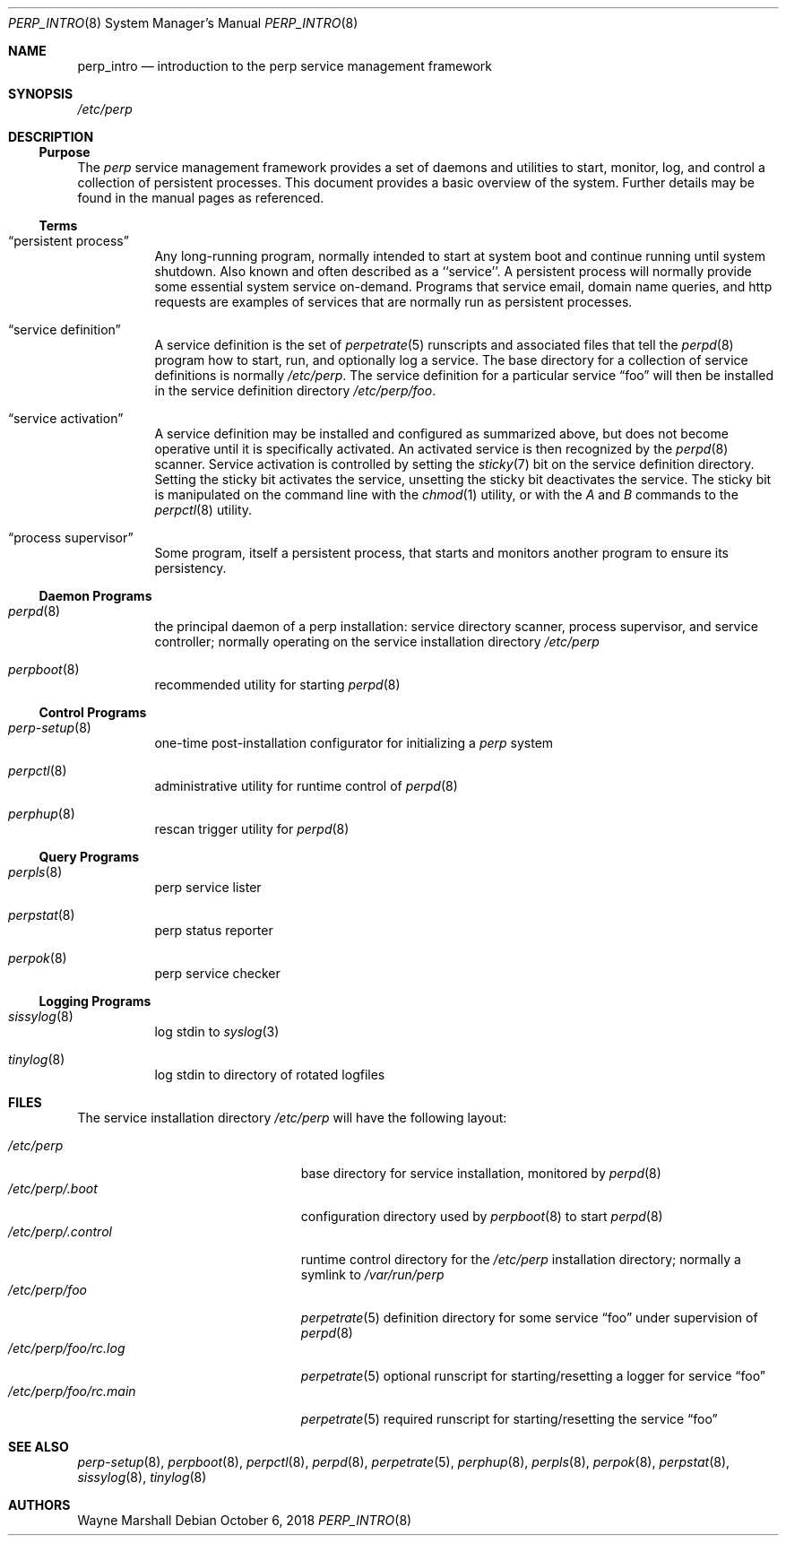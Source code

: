 .Dd October 6, 2018
.Dt PERP_INTRO 8
.Os
.Sh NAME
.Nm perp_intro
.Nd introduction to the perp service management framework
.Sh SYNOPSIS
.Ar /etc/perp
.Sh DESCRIPTION
.Ss Purpose
The
.Ar perp
service management framework provides a set of daemons and utilities to
start, monitor, log, and control a collection of persistent processes.
This document provides a basic overview of the system.
Further details may be found in the manual pages as referenced.
.Ss Terms
.Bl -tag -width Ds
.It Dq persistent process
Any long-running program,
normally intended to start at system boot
and continue running until system shutdown.
Also known and often described as a ``service''.
A persistent process will normally provide some essential system service
on-demand.
Programs that service email, domain name queries, and http requests
are examples of services that are normally run as persistent processes.
.It Dq service definition
A service definition is
the set of
.Xr perpetrate 5
runscripts and associated files that tell the
.Xr perpd 8
program how to start, run, and optionally log a service.
The base directory for a collection of service definitions is normally
.Pa /etc/perp .
The service definition for a particular service
.Dq foo
will then be installed in the service definition directory
.Pa /etc/perp/foo .
.It Dq service activation
A service definition may be installed and configured as summarized above,
but does not become operative until it is specifically activated.
An activated service is then recognized by the
.Xr perpd 8
scanner.
Service activation is controlled by setting the
.Xr sticky 7
bit on the service definition directory.
Setting the sticky bit activates the service,
unsetting the sticky bit deactivates the service.
The sticky bit is manipulated on the command line with the
.Xr chmod 1
utility,
or with the
.Ar A
and
.Ar B
commands to the
.Xr perpctl 8
utility.
.It Dq process supervisor
Some program, itself a persistent process,
that starts and monitors another program to ensure its persistency.
.El
.Ss Daemon Programs
.Bl -tag -width Ds
.It Xr perpd 8
the principal daemon of a perp installation:
service directory scanner, process supervisor, and service controller;
normally operating on the service installation directory
.Pa /etc/perp
.It Xr perpboot 8
recommended utility for starting
.Xr perpd 8
.El
.Ss Control Programs
.Bl -tag -width Ds
.It Xr perp-setup 8
one-time post-installation configurator for initializing a
.Ar perp
system
.It Xr perpctl 8
administrative utility for runtime control of
.Xr perpd 8
.It Xr perphup 8
rescan trigger utility for
.Xr perpd 8
.El
.Ss Query Programs
.Bl -tag -width Ds
.It Xr perpls 8
perp service lister
.It Xr perpstat 8
perp status reporter
.It Xr perpok 8
perp service checker
.El
.Ss Logging Programs
.Bl -tag -width Ds
.It Xr sissylog 8
log stdin to
.Xr syslog 3
.It Xr tinylog 8
log stdin to directory of rotated logfiles
.El
.Sh FILES
The service installation directory
.Pa /etc/perp
will have the following layout:
.Pp
.Bl -tag -width /etc/perp/foo/rc.main -compact
.It Pa /etc/perp
base directory for service installation, monitored by
.Xr perpd 8
.It Pa /etc/perp/.boot
configuration directory used by
.Xr perpboot 8
to start
.Xr perpd 8
.It Pa /etc/perp/.control
runtime control directory for the
.Pa /etc/perp
installation directory;
normally a symlink to
.Pa /var/run/perp
.It Pa /etc/perp/foo
.Xr perpetrate 5
definition directory for some service
.Dq foo
under supervision of
.Xr perpd 8
.It Pa /etc/perp/foo/rc.log
.Xr perpetrate 5
optional runscript for starting/resetting a logger for service
.Dq foo
.It Pa /etc/perp/foo/rc.main
.Xr perpetrate 5
required runscript for starting/resetting the service
.Dq foo
.El
.Sh SEE ALSO
.Xr perp-setup 8 ,
.Xr perpboot 8 ,
.Xr perpctl 8 ,
.Xr perpd 8 ,
.Xr perpetrate 5 ,
.Xr perphup 8 ,
.Xr perpls 8 ,
.Xr perpok 8 ,
.Xr perpstat 8 ,
.Xr sissylog 8 ,
.Xr tinylog 8
.Sh AUTHORS
.An Wayne Marshall
